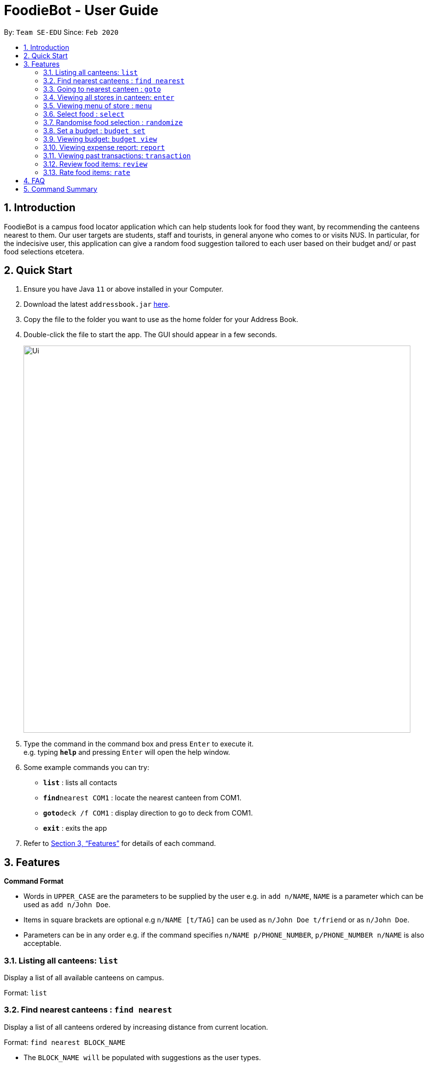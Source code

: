 = FoodieBot - User Guide
:site-section: UserGuide
:toc:
:toc-title:
:toc-placement: preamble
:sectnums:
:imagesDir: images
:stylesDir: stylesheets
:xrefstyle: full
:experimental:
ifdef::env-github[]
:tip-caption: :bulb:
:note-caption: :information_source:
endif::[]
:repoURL: https://github.com/se-edu/addressbook-level3

By: `Team SE-EDU`      Since: `Feb 2020`

== Introduction

FoodieBot is a campus food locator application which can help students look for food they want, by recommending the canteens nearest to them. Our user targets are students, staff and tourists, in general anyone who comes to or visits NUS. In particular, for the indecisive user, this application can give a random food suggestion tailored to each user based on their budget and/ or past food selections etcetera.

== Quick Start

.  Ensure you have Java `11` or above installed in your Computer.
.  Download the latest `addressbook.jar` link:{repoURL}/releases[here].
.  Copy the file to the folder you want to use as the home folder for your Address Book.
.  Double-click the file to start the app. The GUI should appear in a few seconds.
+
image::Ui.png[width="790"]
+
.  Type the command in the command box and press kbd:[Enter] to execute it. +
e.g. typing *`help`* and pressing kbd:[Enter] will open the help window.
.  Some example commands you can try:

* *`list`* : lists all contacts
* **`find`**`nearest COM1` : locate the nearest canteen from COM1.
* **`goto`**`deck /f COM1` : display direction to go to deck from COM1.
* *`exit`* : exits the app

.  Refer to <<Features>> for details of each command.

[[Features]]
== Features

====
*Command Format*

* Words in `UPPER_CASE` are the parameters to be supplied by the user e.g. in `add n/NAME`, `NAME` is a parameter which can be used as `add n/John Doe`.
* Items in square brackets are optional e.g `n/NAME [t/TAG]` can be used as `n/John Doe t/friend` or as `n/John Doe`.
* Parameters can be in any order e.g. if the command specifies `n/NAME p/PHONE_NUMBER`, `p/PHONE_NUMBER n/NAME` is also acceptable.
====

=== Listing all canteens: `list`

Display a list of all available canteens on campus.

Format: `list`

=== Find nearest canteens : `find nearest`

Display a list of all canteens ordered by increasing distance from current location.

Format: `find nearest BLOCK_NAME`
****
* The `BLOCK_NAME will` be populated with suggestions as the user types.
* The `BLOCK_NAME` has to be one of the suggestions; otherwise an error message will be displayed that requires correct location to be provided
****

=== Going to nearest canteen : `goto`

Display a map with the route between start and destination location.
Including the travel instructions and bus services that go to the canteen.

Format: `goto CANTEEN_NAME /f CURRENT LOCATION`
****
* The `CANTEEN_NAME` and `CURRENT LOCATION` field will be populated with suggestions as the user types.
* The `CANTEEN_NAME` and `CURRENT LOCATION` field has to be one of the suggestions; otherwise an error message will be displayed that requires the correct location to be provided.
****

=== Viewing all stores in canteen: `enter`

Display the stores available at the canteen based on user input. +
Format: `enter CANTEEN_NAME`

****
* Store rating will be displayed which is determined from ratings given by the user on food items which were previously selected.
****

=== Viewing menu of store : `menu`

Display the menu based on the user input. +
Format: `menu KEYWORD`

****
* This function is only available after the user has selected a canteen and store.
* User ratings will be displayed if they are available e.g. after the user has selected a food item previously.
* KEYWORD include [all, by price/name, filter tag].
* *[all] returns a complete list of food sold at the store.
* *[by price/ name] sorts the menu accordingly.
* *[filter tag] displays only the food with the corresponding tag.
****

=== Select food : `select`

Select the food to be store in the database. +
Format: `select INDEX`

=== Randomise food selection : `randomize`

Display a list of suggestions of food. +
Format: `randomize`

=== Set a budget : `budget set`

You can set a daily, weekly or monthly budget using this function. This budget can also be changed later, however it will reset your budget overview for your current budget cycle. +
Format: `budget set [PERIOD] [AMOUNT]`

****
* `PERIOD` defines the length of the cycle for your budget.
* *Possible inputs are `daily`, `weekly`, `monthly`, `/d`, `/w`, `/m`.
* `AMOUNT` defines the limit of your budget.
* *This has to be a *positive numerical number* (decimal places allowed).
****

Examples:

* `budget set weekly 9.50` +
Sets your weekly budget to $9.50
* `budget set /m 100` +
Sets your monthly budget to $100

=== Viewing budget: `budget view`

You can use this command to view the current budget, along with any spendings made for the week as well as the remaining available budget to spend. +
Format: `budget view`


=== Viewing expense report: `report`

You can view a report of your spendings and food purchases for any period. +
Formats: `report` +
         `report [/f START_DATE] [/t END_DATE]` +
         `report [PERIOD]`

****
* `START_DATE` cannot be a future date.
* `END_DATE` cannot be before the start date, or the earliest possible date if the [/f] field is empty.
* `PERIOD` defines the length of the cycle for the report. Possible inputs are `weekly`, `monthly`, `yearly`, `/w`, `/m` and `/y`.
* `PERIOD`, `[/f]` and `[/t]` fields are optional.
* Both `[/f]` and `[t]` fields require the date format to be the following:
****

Examples:

* `report /f 12-02-2020 /t 30-04-2020` +
Generates a report from 12/2/2020 to 30/4/2020.
* `report /w 12-02-2020` +
Generates a report for the week of 12/2/2020.
* `report month jan` / `report month january` +
Generates a report for the month of January.
* `report /y 2020` +
Generates a report for the year 2020.

=== Viewing past transactions: `transaction`

You can view your past transactions using this command. +
Formats: `transaction` +
         `transaction [/f START_DATE] [/t END_DATE]` +
         `transaction [PERIOD]`
****
* `START_DATE` cannot be a future date.
* `END_DATE` cannot be before the start date, or the earliest possible date if the [/f] field is empty.
* `PERIOD` defines the length of the cycle for the report. Possible inputs are `weekly`, `monthly`, `yearly`, `/w`, `/m` and `/y`.
* `PERIOD`, `[/f]` and `[/t]` fields are optional.
* Both `[/f]` and `[t]` fields require the date format to be the following:
****

Examples:

* `report /f 12-02-2020 /t 30-04-2020` +
Generates a report from 12/2/2020 to 30/4/2020.
* `report /w 12-02-2020` +
Generates a report for the week of 12/2/2020.
* `report month jan` / `report month january` +
Generates a report for the month of January.
* `report /y 2020` +
Generates a report for the year 2020.

=== Review food items: `review`

You can review food items from the transactions screen as shown in 3.12. You can also update existing reviews by using the same command. +
Format: `review INDEX`

=== Rate food items: `rate`

You can rate food items from the transactions screen as shown in 3.12. You can also update existing reviews by using the same command. +
Format: `rate INDEX`


== FAQ

*Q*: How do I transfer my data to another Computer? +
*A*: Install the app in the other computer and overwrite the empty data file it creates with the file that contains the data of your previous Address Book folder.

== Command Summary

* *budget view* :`buget view`
* *enter* : `clear`
* *find nearest* : `delete INDEX` +
e.g. `delete 3`
* *goto* : `edit INDEX [n/NAME] [p/PHONE_NUMBER] [e/EMAIL] [a/ADDRESS] [t/TAG]...` +
e.g. `edit 2 n/James Lee e/jameslee@example.com`
* *list* : `find KEYWORD [MORE_KEYWORDS]` +
e.g. `find James Jake`
* *menu* : `list`
* *rate* : `help`
* *randomize* :
* *report* :
* *review* :
* *select* :
* *set* :
* *transaction* :

